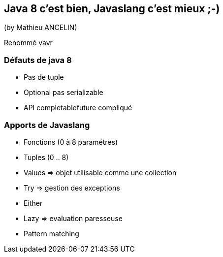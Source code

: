 == Java 8 c'est bien, Javaslang c'est mieux ;-)
(by Mathieu ANCELIN)

Renommé vavr

=== Défauts de java 8

* Pas de tuple
* Optional pas serializable
* API completablefuture compliqué

=== Apports de Javaslang

* Fonctions (0 à 8 paramétres)
* Tuples (0 .. 8)
* Values => objet utilisable comme une collection
* Try => gestion des exceptions
* Either
* Lazy => evaluation paresseuse
* Pattern matching